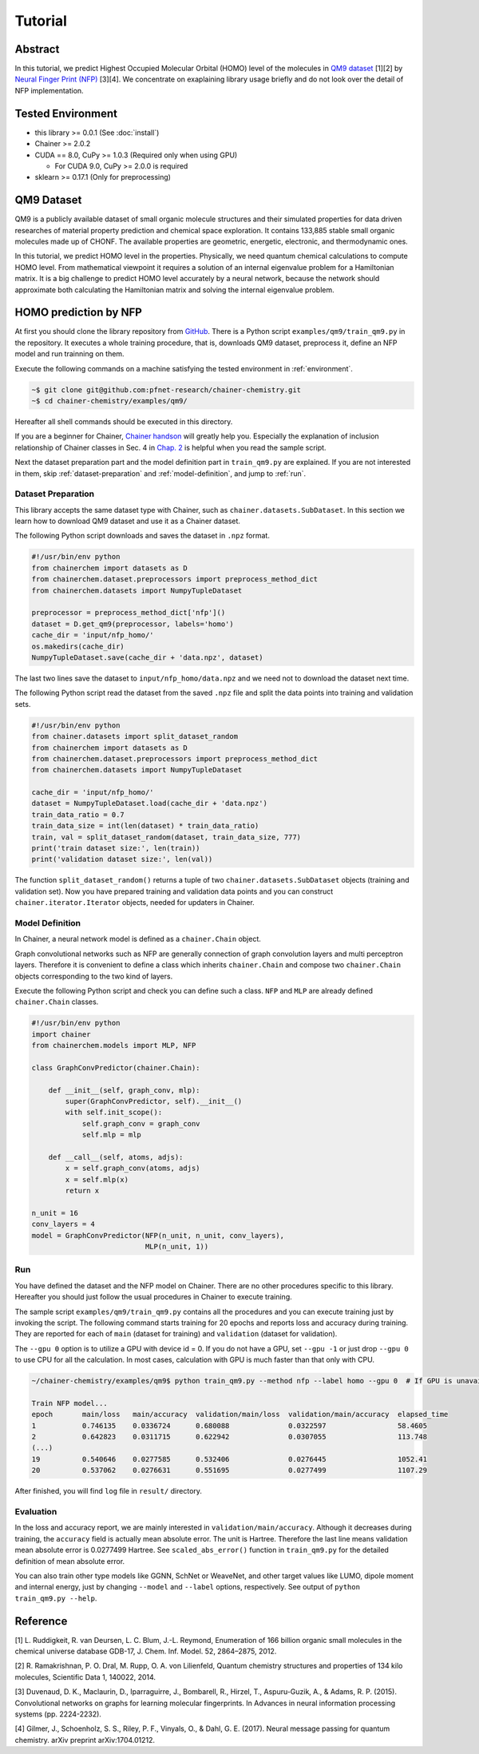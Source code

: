 ============
Tutorial
============

Abstract
========================

In this tutorial, we predict Highest Occupied Molecular Orbital (HOMO) level of the molecules in `QM9 dataset <http://quantum-machine.org/datasets/>`_ [1][2] by `Neural Finger Print (NFP) <https://arxiv.org/abs/1509.09292>`_ [3][4].
We concentrate on exaplaining library usage briefly and do not look over the detail of NFP implementation.


.. _environment:
Tested Environment
========================
- this library >= 0.0.1 (See :doc:`install`)
- Chainer >= 2.0.2
- CUDA == 8.0, CuPy >= 1.0.3 (Required only when using GPU)

  - For CUDA 9.0, CuPy >= 2.0.0 is required
- sklearn >= 0.17.1 (Only for preprocessing)


QM9 Dataset
========================
QM9 is a publicly available dataset of small organic molecule structures and their simulated properties for data driven researches of material property prediction and chemical space exploration.
It contains 133,885 stable small organic molecules made up of CHONF.
The available properties are geometric, energetic, electronic, and thermodynamic ones.

In this tutorial, we predict HOMO level in the properties.
Physically, we need quantum chemical calculations to compute HOMO level.
From mathematical viewpoint it requires a solution of an internal eigenvalue problem for a Hamiltonian matrix.
It is a big challenge to predict HOMO level accurately by a neural network,
because the network should approximate both calculating the Hamiltonian matrix and solving the internal eigenvalue problem.


HOMO prediction by NFP
========================

At first you should clone the library repository from `GitHub <https://github.com/pfnet-research/chainer-chemistry>`_.
There is a Python script ``examples/qm9/train_qm9.py`` in the repository.
It executes a whole training procedure, that is, downloads QM9 dataset, preprocess it, define an NFP model and run trainning on them.

Execute the following commands on a machine satisfying the tested environment in :ref:`environment`.

.. code-block:: shell

    ~$ git clone git@github.com:pfnet-research/chainer-chemistry.git
    ~$ cd chainer-chemistry/examples/qm9/

Hereafter all shell commands should be executed in this directory.

If you are a beginner for Chainer, `Chainer handson <https://github.com/mitmul/chainer-handson>`_ will greatly help you.
Especially the explanation of inclusion relationship of Chainer classes in Sec. 4 in `Chap. 2 <https://github.com/mitmul/chainer-notebooks/blob/master/2_how_to_use_trainer.ipynb>`_ is helpful when you read the sample script.

Next the dataset preparation part and the model definition part in ``train_qm9.py`` are explained.
If you are not interested in them, skip :ref:`dataset-preparation` and :ref:`model-definition`, and jump to :ref:`run`.


.. _dataset-preparation:

Dataset Preparation
------------------------

This library accepts the same dataset type with Chainer, such as ``chainer.datasets.SubDataset``.
In this section we learn how to download QM9 dataset and use it as a Chainer dataset.

The following Python script downloads and saves the dataset in ``.npz`` format.

.. code-block:: python

    #!/usr/bin/env python
    from chainerchem import datasets as D
    from chainerchem.dataset.preprocessors import preprocess_method_dict
    from chainerchem.datasets import NumpyTupleDataset

    preprocessor = preprocess_method_dict['nfp']()
    dataset = D.get_qm9(preprocessor, labels='homo')
    cache_dir = 'input/nfp_homo/'
    os.makedirs(cache_dir)
    NumpyTupleDataset.save(cache_dir + 'data.npz', dataset)

The last two lines save the dataset to ``input/nfp_homo/data.npz`` and we need not to download the dataset next time.

The following Python script read the dataset from the saved ``.npz`` file and split the data points into training and validation sets.

.. code-block:: python

    #!/usr/bin/env python
    from chainer.datasets import split_dataset_random
    from chainerchem import datasets as D
    from chainerchem.dataset.preprocessors import preprocess_method_dict
    from chainerchem.datasets import NumpyTupleDataset

    cache_dir = 'input/nfp_homo/'
    dataset = NumpyTupleDataset.load(cache_dir + 'data.npz')
    train_data_ratio = 0.7
    train_data_size = int(len(dataset) * train_data_ratio)
    train, val = split_dataset_random(dataset, train_data_size, 777)
    print('train dataset size:', len(train))
    print('validation dataset size:', len(val))

The function ``split_dataset_random()`` returns a tuple of two ``chainer.datasets.SubDataset`` objects (training and validation set).
Now you have prepared training and validation data points and you can construct ``chainer.iterator.Iterator`` objects, needed for updaters in Chainer.


.. _model-definition:

Model Definition
------------------------

In Chainer, a neural network model is defined as a ``chainer.Chain`` object.

Graph convolutional networks such as NFP are generally connection of graph convolution layers and multi perceptron layers.
Therefore it is convenient to define a class which inherits ``chainer.Chain`` and compose two ``chainer.Chain`` objects corresponding to the two kind of layers.

Execute the following Python script and check you can define such a class.
``NFP`` and ``MLP`` are already defined ``chainer.Chain`` classes.

.. code-block:: python

    #!/usr/bin/env python
    import chainer
    from chainerchem.models import MLP, NFP

    class GraphConvPredictor(chainer.Chain):

        def __init__(self, graph_conv, mlp):
            super(GraphConvPredictor, self).__init__()
            with self.init_scope():
                self.graph_conv = graph_conv
                self.mlp = mlp

        def __call__(self, atoms, adjs):
            x = self.graph_conv(atoms, adjs)
            x = self.mlp(x)
            return x

    n_unit = 16
    conv_layers = 4
    model = GraphConvPredictor(NFP(n_unit, n_unit, conv_layers),
                               MLP(n_unit, 1))


.. _run:

Run
------------------------

You have defined the dataset and the NFP model on Chainer.
There are no other procedures specific to this library.
Hereafter you should just follow the usual procedures in Chainer to execute training.

The sample script ``examples/qm9/train_qm9.py`` contains all the procedures and you can execute training just by invoking the script.
The following command starts training for 20 epochs and reports loss and accuracy during training.
They are reported for each of ``main`` (dataset for training) and ``validation`` (dataset for validation).

The ``--gpu 0`` option is to utilize a GPU with device id = 0.
If you do not have a GPU, set ``--gpu -1`` or just drop ``--gpu 0`` to use CPU for all the calculation.
In most cases, calculation with GPU is much faster than that only with CPU.

.. code-block:: shell

    ~/chainer-chemistry/examples/qm9$ python train_qm9.py --method nfp --label homo --gpu 0  # If GPU is unavailable, set --gpu -1

    Train NFP model...
    epoch       main/loss   main/accuracy  validation/main/loss  validation/main/accuracy  elapsed_time
    1           0.746135    0.0336724      0.680088              0.0322597                 58.4605
    2           0.642823    0.0311715      0.622942              0.0307055                 113.748
    (...)
    19          0.540646    0.0277585      0.532406              0.0276445                 1052.41
    20          0.537062    0.0276631      0.551695              0.0277499                 1107.29

After finished, you will find ``log`` file in ``result/`` directory.


Evaluation
------------------------

In the loss and accuracy report, we are mainly interested in ``validation/main/accuracy``.
Although it decreases during training, the ``accuracy`` field is actually mean absolute error.
The unit is Hartree.
Therefore the last line means validation mean absolute error is 0.0277499 Hartree.
See ``scaled_abs_error()`` function in ``train_qm9.py`` for the detailed definition of mean absolute error.

.. 1 kcal/mol = 0.0016 Hartree = 0.043 eV = 500 K
.. 17.4133 kcal/mol = 0.0277499 Hartree = 0.755114 eV = 8762.78 K
.. DFT error of HOMO level reported in https://arxiv.org/pdf/1702.05532.pdf is 2.0 eV = 0.073 Hartree.

You can also train other type models like GGNN, SchNet or WeaveNet, and other target values like LUMO, dipole moment and internal energy, just by changing ``--model`` and ``--label`` options, respectively.
See output of ``python train_qm9.py --help``.


Reference
========================
[1] L. Ruddigkeit, R. van Deursen, L. C. Blum, J.-L. Reymond, Enumeration of 166 billion organic small molecules in the chemical universe database GDB-17, J. Chem. Inf. Model. 52, 2864–2875, 2012.

[2] R. Ramakrishnan, P. O. Dral, M. Rupp, O. A. von Lilienfeld, Quantum chemistry structures and properties of 134 kilo molecules, Scientific Data 1, 140022, 2014.

[3] Duvenaud, D. K., Maclaurin, D., Iparraguirre, J., Bombarell, R., Hirzel, T., Aspuru-Guzik, A., & Adams, R. P. (2015). Convolutional networks on graphs for learning molecular fingerprints. In Advances in neural information processing systems (pp. 2224-2232).

[4] Gilmer, J., Schoenholz, S. S., Riley, P. F., Vinyals, O., & Dahl, G. E. (2017). Neural message passing for quantum chemistry. arXiv preprint arXiv:1704.01212.
